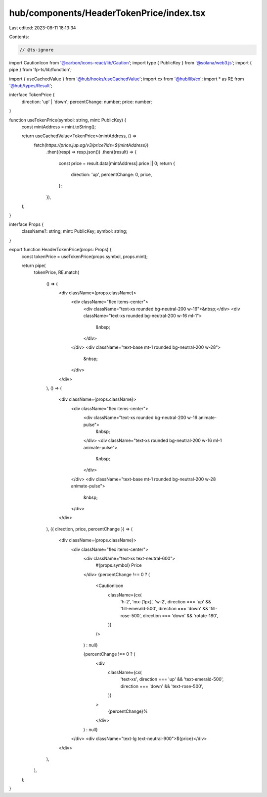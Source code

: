 hub/components/HeaderTokenPrice/index.tsx
=========================================

Last edited: 2023-08-11 18:13:34

Contents:

.. code-block:: tsx

    // @ts-ignore
import CautionIcon from '@carbon/icons-react/lib/Caution';
import type { PublicKey } from '@solana/web3.js';
import { pipe } from 'fp-ts/lib/function';

import { useCachedValue } from '@hub/hooks/useCachedValue';
import cx from '@hub/lib/cx';
import * as RE from '@hub/types/Result';

interface TokenPrice {
  direction: 'up' | 'down';
  percentChange: number;
  price: number;
}

function useTokenPrice(symbol: string, mint: PublicKey) {
  const mintAddress = mint.toString();

  return useCachedValue<TokenPrice>(mintAddress, () =>
    fetch(`https://price.jup.ag/v3/price?ids=${mintAddress}`)
      .then((resp) => resp.json())
      .then((result) => {
        const price = result.data[mintAddress].price || 0;
        return {
          direction: 'up',
          percentChange: 0,
          price,
        };
      }),
  );
}

interface Props {
  className?: string;
  mint: PublicKey;
  symbol: string;
}

export function HeaderTokenPrice(props: Props) {
  const tokenPrice = useTokenPrice(props.symbol, props.mint);

  return pipe(
    tokenPrice,
    RE.match(
      () => (
        <div className={props.className}>
          <div className="flex items-center">
            <div className="text-xs rounded bg-neutral-200 w-16">&nbsp;</div>
            <div className="text-xs rounded bg-neutral-200 w-16 ml-1">
              &nbsp;
            </div>
          </div>
          <div className="text-base mt-1 rounded bg-neutral-200 w-28">
            &nbsp;
          </div>
        </div>
      ),
      () => (
        <div className={props.className}>
          <div className="flex items-center">
            <div className="text-xs rounded bg-neutral-200 w-16 animate-pulse">
              &nbsp;
            </div>
            <div className="text-xs rounded bg-neutral-200 w-16 ml-1 animate-pulse">
              &nbsp;
            </div>
          </div>
          <div className="text-base mt-1 rounded bg-neutral-200 w-28 animate-pulse">
            &nbsp;
          </div>
        </div>
      ),
      ({ direction, price, percentChange }) => (
        <div className={props.className}>
          <div className="flex items-center">
            <div className="text-xs text-neutral-600">
              #{props.symbol} Price
            </div>
            {percentChange !== 0 ? (
              <CautionIcon
                className={cx(
                  'h-2',
                  'mx-[1px]',
                  'w-2',
                  direction === 'up' && 'fill-emerald-500',
                  direction === 'down' && 'fill-rose-500',
                  direction === 'down' && 'rotate-180',
                )}
              />
            ) : null}

            {percentChange !== 0 ? (
              <div
                className={cx(
                  'text-xs',
                  direction === 'up' && 'text-emerald-500',
                  direction === 'down' && 'text-rose-500',
                )}
              >
                {percentChange}%
              </div>
            ) : null}
          </div>
          <div className="text-lg text-neutral-900">${price}</div>
        </div>
      ),
    ),
  );
}


